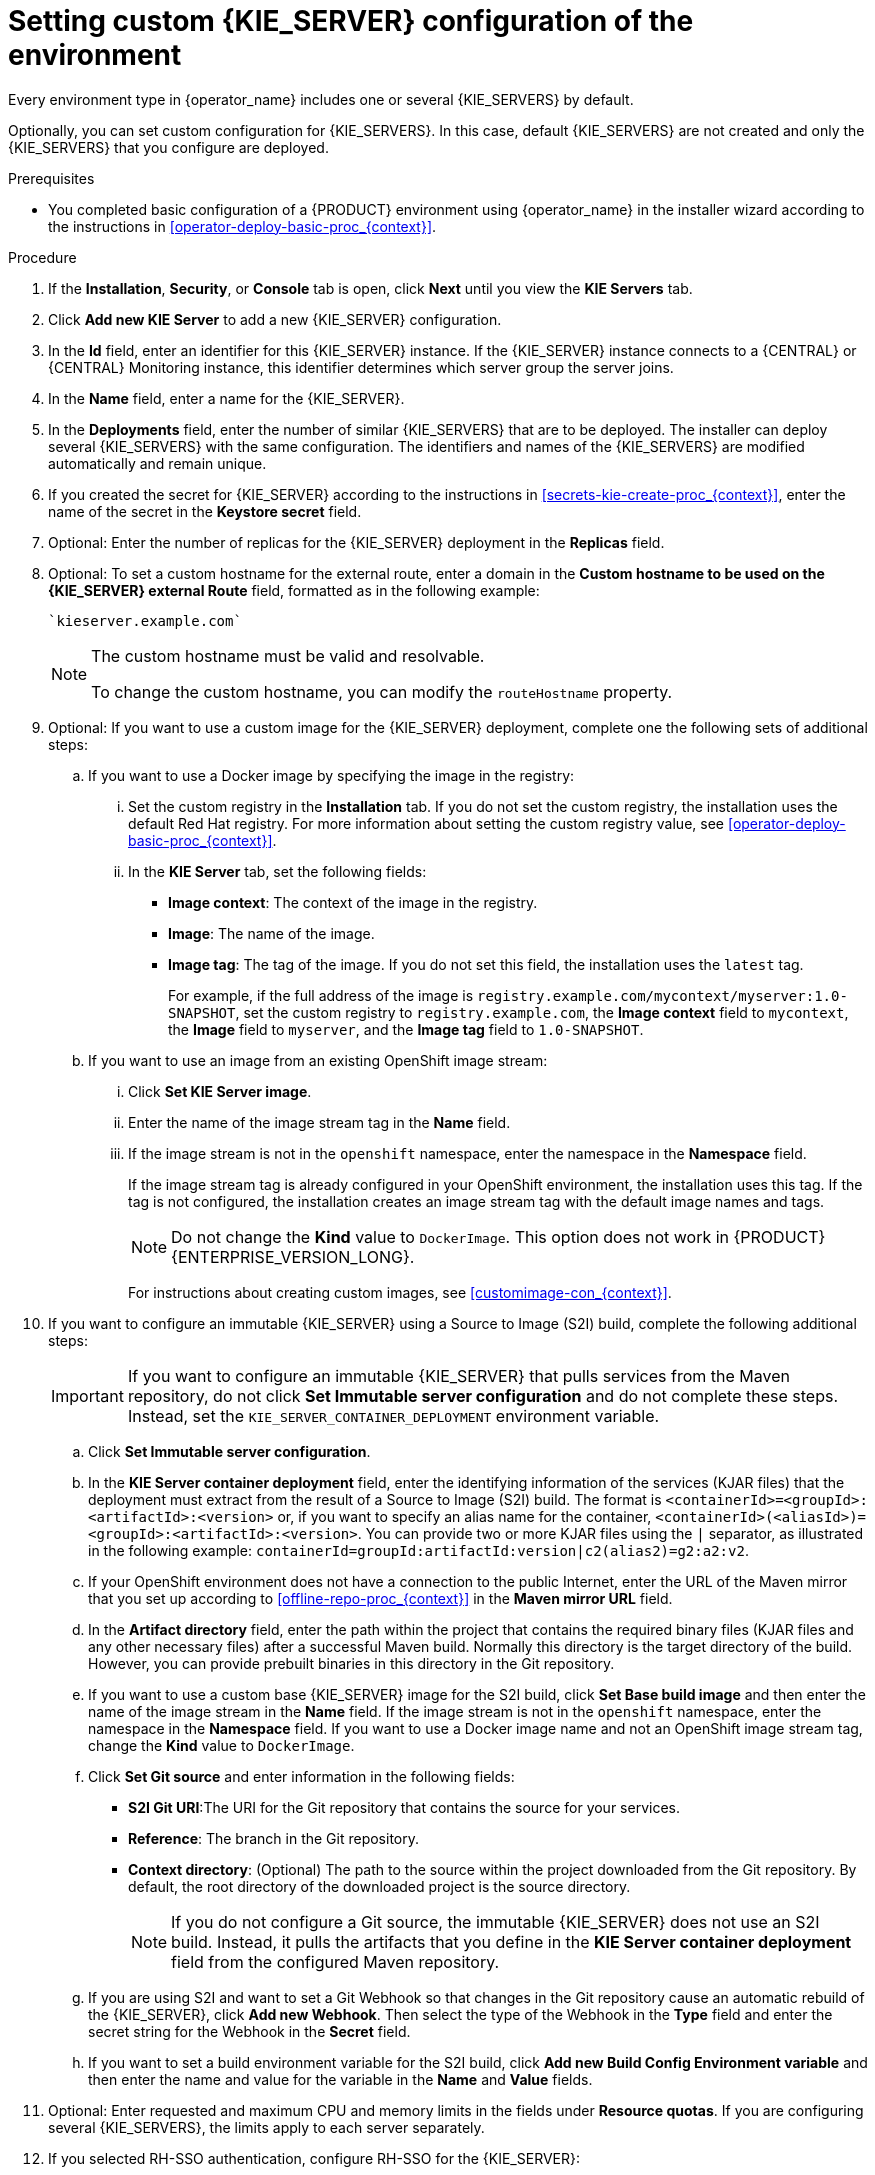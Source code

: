 [id='operator-deploy-kieserver-proc_{context}']
= Setting custom {KIE_SERVER} configuration of the environment

Every environment type in {operator_name} includes one or several {KIE_SERVERS} by default.

Optionally, you can set custom configuration for {KIE_SERVERS}. In this case, default {KIE_SERVERS} are not created and only the {KIE_SERVERS} that you configure are deployed.

.Prerequisites

* You completed basic configuration of a {PRODUCT} environment using {operator_name} in the installer wizard according to the instructions in <<operator-deploy-basic-proc_{context}>>.

.Procedure
. If the *Installation*, *Security*, or *Console* tab is open, click *Next* until you view the *KIE Servers* tab.
. Click *Add new KIE Server* to add a new {KIE_SERVER} configuration.
. In the *Id* field, enter an identifier for this {KIE_SERVER} instance. If the {KIE_SERVER} instance connects to a {CENTRAL} or {CENTRAL} Monitoring instance, this identifier determines which server group the server joins.
. In the *Name* field, enter a name for the {KIE_SERVER}.
. In the *Deployments* field, enter the number of similar {KIE_SERVERS} that are to be deployed. The installer can deploy several {KIE_SERVERS} with the same configuration. The identifiers and names of the {KIE_SERVERS} are modified automatically and remain unique.
. If you created the secret for {KIE_SERVER} according to the instructions in <<secrets-kie-create-proc_{context}>>, enter the name of the secret in the *Keystore secret* field.
. Optional: Enter the number of replicas for the {KIE_SERVER} deployment in the *Replicas* field.
. Optional: To set a custom hostname for the external route, enter a domain in the *Custom hostname to be used on the {KIE_SERVER} external Route* field, formatted as in the following example:
+
----
`kieserver.example.com`
----
+
[NOTE]
====
The custom hostname must be valid and resolvable.

To change the custom hostname, you can modify the `routeHostname` property.
====
. Optional: If you want to use a custom image for the {KIE_SERVER} deployment, complete one the following sets of additional steps:
.. If you want to use a Docker image by specifying the image in the registry:
... Set the custom registry in the *Installation* tab. If you do not set the custom registry, the installation uses the default Red Hat registry. For more information about setting the custom registry value, see xref:operator-deploy-basic-proc_{context}[].
... In the *KIE Server* tab, set the following fields:
**** *Image context*: The context of the image in the registry.
**** *Image*: The name of the image.
**** *Image tag*: The tag of the image. If you do not set this field, the installation uses the `latest` tag.
+
For example, if the full address of the image is `registry.example.com/mycontext/myserver:1.0-SNAPSHOT`, set the custom registry to `registry.example.com`, the *Image context* field to `mycontext`, the *Image* field to `myserver`, and the *Image tag* field to `1.0-SNAPSHOT`.
+
.. If you want to use an image from an existing OpenShift image stream:
... Click *Set KIE Server image*.
... Enter the name of the image stream tag in the *Name* field.
... If the image stream is not in the `openshift` namespace, enter the namespace in the *Namespace* field.
+
If the image stream tag is already configured in your OpenShift environment, the installation uses this tag. If the tag is not configured, the installation creates an image stream tag with the default image names and tags.
+
[NOTE]
====
Do not change the *Kind* value to `DockerImage`. This option does not work in {PRODUCT} {ENTERPRISE_VERSION_LONG}.
====
+
For instructions about creating custom images, see xref:customimage-con_{context}[].
+
. If you want to configure an immutable {KIE_SERVER} using a Source to Image (S2I) build, complete the following additional steps:
+
[IMPORTANT]
====
If you want to configure an immutable {KIE_SERVER} that pulls services from the Maven repository, do not click *Set Immutable server configuration* and do not complete these steps. Instead, set the `KIE_SERVER_CONTAINER_DEPLOYMENT` environment variable.
====
+
.. Click *Set Immutable server configuration*.
.. In the *KIE Server container deployment* field, enter the identifying information of the services (KJAR files) that the deployment must extract from the result of a Source to Image (S2I) build. The format is `<containerId>=<groupId>:<artifactId>:<version>` or, if you want to specify an alias name for the container, `<containerId>(<aliasId>)=<groupId>:<artifactId>:<version>`. You can provide two or more KJAR files using the `|` separator, as illustrated in the following example: `containerId=groupId:artifactId:version|c2(alias2)=g2:a2:v2`.
.. If your OpenShift environment does not have a connection to the public Internet, enter the URL of the Maven mirror that you set up according to <<offline-repo-proc_{context}>> in the *Maven mirror URL* field.
.. In the *Artifact directory* field, enter the path within the project that contains the required binary files (KJAR files and any other necessary files) after a successful Maven build. Normally this directory is the target directory of the build. However, you can provide prebuilt binaries in this directory in the Git repository.
.. If you want to use a custom base {KIE_SERVER} image for the S2I build, click *Set Base build image* and then enter the name of the image stream in the *Name* field. If the image stream is not in the `openshift` namespace, enter the namespace in the *Namespace* field. If you want to use a Docker image name and not an OpenShift image stream tag, change the *Kind* value to `DockerImage`.
.. Click *Set Git source* and enter information in the following fields:
*** *S2I Git URI*:The URI for the Git repository that contains the source for your services.
*** *Reference*: The branch in the Git repository.
*** *Context directory*: (Optional) The path to the source within the project downloaded from the Git repository. By default, the root directory of the downloaded project is the source directory.
+
[NOTE]
====
If you do not configure a Git source, the immutable {KIE_SERVER} does not use an S2I build. Instead, it pulls the artifacts that you define in the *KIE Server container deployment* field from the configured Maven repository.
====
+
.. If you are using S2I and want to set a Git Webhook so that changes in the Git repository cause an automatic rebuild of the {KIE_SERVER}, click *Add new Webhook*. Then select the type of the Webhook in the *Type* field and enter the secret string for the Webhook in the *Secret* field.
.. If you want to set a build environment variable for the S2I build, click *Add new Build Config Environment variable* and then enter the name and value for the variable in the *Name* and *Value* fields.
. Optional: Enter requested and maximum CPU and memory limits in the fields under *Resource quotas*. If you are configuring several {KIE_SERVERS}, the limits apply to each server separately.
. If you selected RH-SSO authentication, configure RH-SSO for the {KIE_SERVER}:
.. Enter the client name in the *Client name* field and the client secret in the *Client secret* field. If a client with this name does not exist, the deployment attempts to create a new client with this name and secret.
.. If the deployment is to create a new client, enter the HTTP and HTTPS URLs that will be used for accessing this {KIE_SERVER} instance into the *SSO HTTP URL* and *SSO HTTPS URL* fields. This information is recorded in the client.
. If you want to interact with the {KIE_SERVER} through JMS API using an external AMQ message broker, enable the *Enable JMS Integration* setting. Additional fields for configuring JMS Integration are displayed and you must enter the values as necessary:
* *User name*, *Password*: The user name and password of a standard broker user, if user authentication in the broker is required in your environment.
* *Executor*: Select this setting to disable the JMS executor. The executor is enabled by default.
* *Executor transacted*: Select this setting to enable JMS transactions on the executor queue.
* *Enable signal*: Select this setting to enable signal configuration through JMS.
* *Enable audit*: Select this setting to enable audit logging through JMS.
* *Audit transacted*: Select this setting to enable JMS transactions on the audit queue.
* *Queue executor*, *Queue request*, *Queue response*, *Queue signal*, *Queue audit*: Custom JNDI names of the queues to use. If you set any of these values, you must also set the *AMQ queues* parameter.
* *AMQ Queues*: AMQ queue names, separated by commas. These queues are automatically created when the broker starts and are accessible as JNDI resources in the JBoss EAP server. If you are using any custom queue names, you must enter the names of all the queues uses by the server in this field.
* *Enable SSL integration*: Select this setting if you want to use an SSL connection to the AMQ broker. In this case you must also provide the name of the secret that you created in <<secrets-amq-create-proc_{context}>> and the names and passwords of the key store and trust store that you used for the secret.
. If you want to customize the configuration of the Java virtual machine on the {KIE_SERVER} pods, select the *Enable JVM configuration* box and then enter information in any of the fields under *Enable JVM configuration*. All fields are optional. For the JVM parameters that you can configure, see <<jvm-settings-ref_{context}>>.
ifdef::PAM[]
. In the *Database type* field, select the database that the {KIE_SERVER} must use. The following values are available:
** `mysql`: A MySQL server, created in a separate pod.
** `postgresql`: A PostgreSQL server, created in a separate pod. Use this setting unless you have a specific reason to use any other setting.
** `h2`: A built-in `h2` database engine that does not require a separate pod. Do not scale the {KIE_SERVER} pod if you use this setting.
** `external`: An external database server.
. If you selected any database except `external`, a Persistent Volume Claim will be created to store the database. Optionally, set configuration parameters for the persistent volume:
** In the *Size* field, enter the size of the persistence volume.
** In the *StorageClass name* field, enter the storage class name for the persistent volume.
. Optional: If you selected the `external` database, configure the {KIE_SERVER} extension image. If you want to use any database server except PostgreSQL, MySQL, or MariaDB, you must provide a {KIE_SERVER} extension image with the database server driver according to instructions in <<externaldb-build-proc_{context}>>. To configure the {KIE_SERVER} to use this extension image, make the following changes:
.. Select the *Enable extension image stream* box.
.. In the *Extension image stream tag* field, enter the ImageStreamTag definition for the image that you created, for example, `jboss-kie-db2-extension-openshift-image:11.1.4.4`
.. Optional: In the *Extension image stream namespace* field, enter the namespace into which you pushed the image. If you do not enter any value in this field, the operator expects the image to be in the `openshift` namespace.
.. Optional: In the *Extension image install directory* field, enter the directory within the extensions image where the extensions are located. If you used the procedure in <<externaldb-build-proc_{context}>> to build the image, do not enter any value for this field.
. If you selected an external database server, provide the following information in additional fields:
.. *Driver*: Enter the database server driver, depending on the server type:
+
*** `mysql`
*** `postgresql`
*** `mariadb`
*** `mssql`
*** `db2`
*** `oracle`
*** `sybase`
+
.. *Dialect*: Enter the Hibernate dialect for the server, depending on the server type. The common settings are:
+
*** `org.hibernate.dialect.MySQL5InnoDBDialect`
*** `org.hibernate.dialect.MySQL8Dialect`
*** `org.hibernate.dialect.MariaDB102Dialect`
*** `org.hibernate.dialect.PostgreSQL95Dialect`
*** `org.hibernate.dialect.PostgresPlusDialect` (used for EntrepriseDB Postgres Advanced Server)
*** `org.hibernate.dialect.SQLServer2012Dialect` (used for MS SQL)
*** `org.hibernate.dialect.DB2Dialect`
*** `org.hibernate.dialect.Oracle10gDialect`
*** `org.hibernate.dialect.SybaseASE15Dialect`
+
For a complete list of supported dialects, see the _Hibernate SQL Dialects_ table in https://access.redhat.com/documentation/en-us/red_hat_jboss_enterprise_application_platform/7.4/html-single/developing_hibernate_applications/index#hibernate_properties[Hibernate properties] in the {EAP} documentation.
+
.. *Host*: Enter the host name of the external database server.
.. *Port*: Enter the port number of the external database server.
.. *Jdbc URL*: Enter the JDBC URL for the external database server.
+
[NOTE]
====
If you are using the EntrepriseDB Postgres database server, use an URL starting with `jdbc:postgresql://` and not with `jdbc:edb://`. Alternatively, do not set the URL and set the host and port parameters instead.
====
+
.. *NonXA*: Select this box if you want to configure the data source in non-XA mode.
.. *JNDI name*: Enter the JNDI name that the application uses for the data source.
.. *User name* and *Password*: Enter the user name and password for the external database server.
.. *Background validation*: Optionally, select this box to enable background SQL validation and enter the background validation interval.
.. Optional: Set the minimum and maximum connection pool sizes, valid connection checker class, and exception sorter class for the database server.
. If you use a MySQL version 8 external database server, enable the `mysql_native_password` plugin and use it for authentication. For instructions about this plugin, see https://dev.mysql.com/doc/refman/8.0/en/native-pluggable-authentication.html[Native Pluggable Authentication] in the _MySQL 8.0 Reference Manual_.
+
If you use a MySQL version 8 image provided by Red Hat on {OPENSHIFT}, to enable the plugin, set the `MYSQL_DEFAULT_AUTHENTICATION_PLUGIN` environment variable to `mysql_native_password`.
+
If you create users on the MySQL version 8 server before enabling the `mysql_native_password` plugin, you must update the `mysql-user` table after you enable the plugin.
+
endif::PAM[]
. Optional: If you want to configure the proxy settings, use the following environmental variables:
*** `https_proxy`: The location of the https proxy. This takes precedence over `HTTPS_PROXY`, `http_proxy`, and `HTTP_PROXY`, and will be used for both Maven builds and Java runtime. For example: `myuser:mypass@127.0.0.1:8080`.
*** `HTTPS_PROXY`: The location of the https proxy. This takes precedence over `http_proxy` and `HTTP_PROXY`, and will be used for both Maven builds and Java runtime. For example: `myuser@127.0.0.1:8080`.
*** `http_proxy`: The location of the http proxy. This takes precedence over `HTTP_PROXY` and will be used for both Maven builds and Java runtime. For example: `http://127.0.0.1:8080`.
*** `HTTP_PROXY`: The location of the http proxy. This will be used for both Maven builds and Java runtime. For example: `127.0.0.1:8080`.
*** `no_proxy`: A comma separated lists of hosts, IP addresses or domains that can be accessed directly. This takes precedence over `NO_PROXY` and will be used for both Maven builds and Java runtime. For example: `*.example.com`.
*** `NO_PROXY`: A comma separated lists of hosts, IP addresses or domains that can be accessed directly. This will be used for both Maven builds and Java runtime. For example: `foo.example.com,bar.example.com`.
+
. Optional: Depending on your needs, set environment variables. To set an environment variable, click *Add new Environment variable*, then enter the name and value for the variable in the *Name* and *Value* fields.
** If you want to configure an immutable KIE server that pulls services from the configured Maven repository, enter the following settings:
... Set the `KIE_SERVER_CONTAINER_DEPLOYMENT` environment variable. The variable must contain the identifying information of the services (KJAR files) that the deployment must pull from the Maven repository. The format is `<containerId>=<groupId>:<artifactId>:<version>` or, if you want to specify an alias name for the container, `<containerId>(<aliasId>)=<groupId>:<artifactId>:<version>`. You can provide two or more KJAR files using the `|` separator, as illustrated in the following example: `containerId=groupId:artifactId:version|c2(alias2)=g2:a2:v2`.
... Configure an external Maven repository.
** If you want to configure an external Maven repository, set the following variables:
*** `MAVEN_REPO_URL`: The URL for the Maven repository
*** `MAVEN_REPO_ID`: An identifier for the Maven repository, for example, `repo-custom`
*** `MAVEN_REPO_USERNAME`: The user name for the Maven repository
*** `MAVEN_REPO_PASSWORD`: The password for the Maven repository
** If your OpenShift environment does not have a connection to the public Internet, configure access to a Maven mirror that you set up according to <<offline-repo-proc_{context}>>. Set the following variables:
*** `MAVEN_MIRROR_URL`: The URL for the Maven mirror repository that you set up in <<offline-repo-proc_{context}>>. This URL must be accessible from a pod in your OpenShift environment. If you configured this {KIE_SERVER} as S2I, you already entered this URL.
*** `MAVEN_MIRROR_OF`: The value that determines which artifacts are to be retrieved from the mirror. If you configured this {KIE_SERVER} as S2I, do not set this value. For instructions about setting the `mirrorOf` value, see https://maven.apache.org/guides/mini/guide-mirror-settings.html[Mirror Settings] in the Apache Maven documentation. The default value is `external:*`. With this value, Maven retrieves every required artifact from the mirror and does not query any other repositories.
+
If you configure an external Maven repository (`MAVEN_REPO_URL`), change `MAVEN_MIRROR_OF` to exclude the artifacts in this repository from the mirror, for example, `external:*,!repo-custom`. Replace `repo-custom` with the ID that you configured in `MAVEN_REPO_ID`.
+
If your authoring environment uses a built-in {CENTRAL} Maven repository, change `MAVEN_MIRROR_OF` to exclude the artifacts in this repository from the mirror: `external:*,!repo-{PRODUCT_INIT}centr`.
+
** If you want to configure your {KIE_SERVER} deployment to use Prometheus to collect and store metrics, set the `PROMETHEUS_SERVER_EXT_DISABLED` environment variable to `false`. For instructions about configuring Prometheus metrics collection, see {URL_MANAGING_SETTINGS}#prometheus-monitoring-ocp-proc_execution-server[_{MANAGING_KIE_SERVER}_].
** If you are using {RH-SSO} authentication and the interaction of your application with {RH-SSO} requires support for cross-origin resource sharing (CORS), configure *CORS Filters configuration*:
+
* To use CORS with the default configuration, ensure *Default configuration* is selected from the *CORS Filters configuration* list and select *Enable CORS with Default values*.
+
* To use CORS with a custom configuration, select *Custom configuration* from the *CORS Filters configuration* list and enter the relevant values for the CORS filters.

.Next steps
To configure additional {KIE_SERVERS}, click *Add new KIE Server* again and repeat the procedure for the new server configuration.

ifdef::PAM[]
If you want to deploy the environment without Smart Router and without Process Instance Migration, click *Finish* and then click *Deploy* to deploy the environment. Otherwise, continue to set configuration parameters for Smart Router.
endif::PAM[]
ifdef::DM[]
Click *Finish* and then click *Deploy* to deploy the environment.
endif::DM[]
